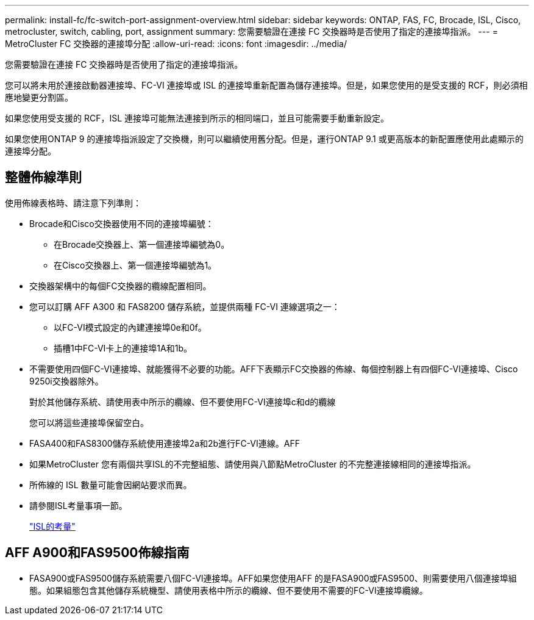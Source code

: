 ---
permalink: install-fc/fc-switch-port-assignment-overview.html 
sidebar: sidebar 
keywords: ONTAP, FAS, FC, Brocade, ISL, Cisco, metrocluster, switch, cabling, port, assignment 
summary: 您需要驗證在連接 FC 交換器時是否使用了指定的連接埠指派。 
---
= MetroCluster FC 交換器的連接埠分配
:allow-uri-read: 
:icons: font
:imagesdir: ../media/


[role="lead"]
您需要驗證在連接 FC 交換器時是否使用了指定的連接埠指派。

您可以將未用於連接啟動器連接埠、FC-VI 連接埠或 ISL 的連接埠重新配置為儲存連接埠。但是，如果您使用的是受支援的 RCF，則必須相應地變更分割區。

如果您使用受支援的 RCF，ISL 連接埠可能無法連接到所示的相同端口，並且可能需要手動重新設定。

如果您使用ONTAP 9 的連接埠指派設定了交換機，則可以繼續使用舊分配。但是，運行ONTAP 9.1 或更高版本的新配置應使用此處顯示的連接埠分配。



== 整體佈線準則

使用佈線表格時、請注意下列準則：

* Brocade和Cisco交換器使用不同的連接埠編號：
+
** 在Brocade交換器上、第一個連接埠編號為0。
** 在Cisco交換器上、第一個連接埠編號為1。


* 交換器架構中的每個FC交換器的纜線配置相同。
* 您可以訂購 AFF A300 和 FAS8200 儲存系統，並提供兩種 FC-VI 連線選項之一：
+
** 以FC-VI模式設定的內建連接埠0e和0f。
** 插槽1中FC-VI卡上的連接埠1A和1b。


* 不需要使用四個FC-VI連接埠、就能獲得不必要的功能。AFF下表顯示FC交換器的佈線、每個控制器上有四個FC-VI連接埠、Cisco 9250i交換器除外。
+
對於其他儲存系統、請使用表中所示的纜線、但不要使用FC-VI連接埠c和d的纜線

+
您可以將這些連接埠保留空白。

* FASA400和FAS8300儲存系統使用連接埠2a和2b進行FC-VI連線。AFF
* 如果MetroCluster 您有兩個共享ISL的不完整組態、請使用與八節點MetroCluster 的不完整連接線相同的連接埠指派。
* 所佈線的 ISL 數量可能會因網站要求而異。
* 請參閱ISL考量事項一節。
+
link:concept_considerations_isls_mcfc.html["ISL的考量"]





== AFF A900和FAS9500佈線指南

* FASA900或FAS9500儲存系統需要八個FC-VI連接埠。AFF如果您使用AFF 的是FASA900或FAS9500、則需要使用八個連接埠組態。如果組態包含其他儲存系統機型、請使用表格中所示的纜線、但不要使用不需要的FC-VI連接埠纜線。

